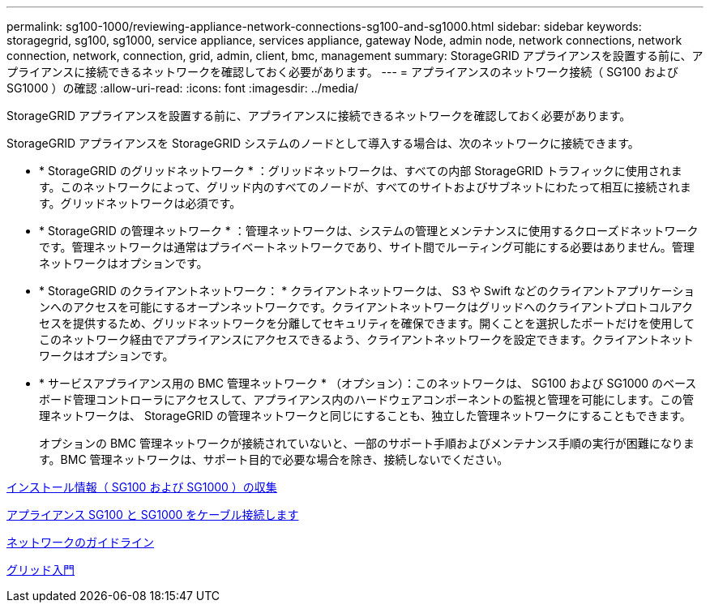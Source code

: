 ---
permalink: sg100-1000/reviewing-appliance-network-connections-sg100-and-sg1000.html 
sidebar: sidebar 
keywords: storagegrid, sg100, sg1000, service appliance, services appliance, gateway Node, admin node, network connections, network connection, network, connection, grid, admin, client, bmc, management 
summary: StorageGRID アプライアンスを設置する前に、アプライアンスに接続できるネットワークを確認しておく必要があります。 
---
= アプライアンスのネットワーク接続（ SG100 および SG1000 ）の確認
:allow-uri-read: 
:icons: font
:imagesdir: ../media/


[role="lead"]
StorageGRID アプライアンスを設置する前に、アプライアンスに接続できるネットワークを確認しておく必要があります。

StorageGRID アプライアンスを StorageGRID システムのノードとして導入する場合は、次のネットワークに接続できます。

* * StorageGRID のグリッドネットワーク * ：グリッドネットワークは、すべての内部 StorageGRID トラフィックに使用されます。このネットワークによって、グリッド内のすべてのノードが、すべてのサイトおよびサブネットにわたって相互に接続されます。グリッドネットワークは必須です。
* * StorageGRID の管理ネットワーク * ：管理ネットワークは、システムの管理とメンテナンスに使用するクローズドネットワークです。管理ネットワークは通常はプライベートネットワークであり、サイト間でルーティング可能にする必要はありません。管理ネットワークはオプションです。
* * StorageGRID のクライアントネットワーク： * クライアントネットワークは、 S3 や Swift などのクライアントアプリケーションへのアクセスを可能にするオープンネットワークです。クライアントネットワークはグリッドへのクライアントプロトコルアクセスを提供するため、グリッドネットワークを分離してセキュリティを確保できます。開くことを選択したポートだけを使用してこのネットワーク経由でアプライアンスにアクセスできるよう、クライアントネットワークを設定できます。クライアントネットワークはオプションです。
* * サービスアプライアンス用の BMC 管理ネットワーク * （オプション）：このネットワークは、 SG100 および SG1000 のベースボード管理コントローラにアクセスして、アプライアンス内のハードウェアコンポーネントの監視と管理を可能にします。この管理ネットワークは、 StorageGRID の管理ネットワークと同じにすることも、独立した管理ネットワークにすることもできます。
+
オプションの BMC 管理ネットワークが接続されていないと、一部のサポート手順およびメンテナンス手順の実行が困難になります。BMC 管理ネットワークは、サポート目的で必要な場合を除き、接続しないでください。



xref:gathering-installation-information-sg100-and-sg1000.adoc[インストール情報（ SG100 および SG1000 ）の収集]

xref:cabling-appliance-sg100-and-sg1000.adoc[アプライアンス SG100 と SG1000 をケーブル接続します]

xref:../network/index.adoc[ネットワークのガイドライン]

xref:../primer/index.adoc[グリッド入門]
